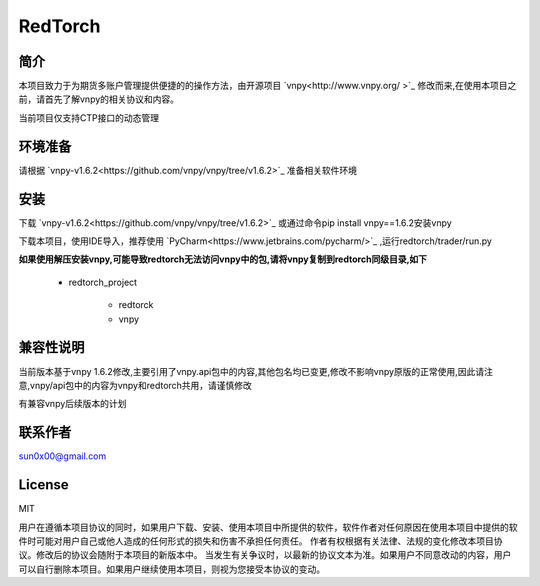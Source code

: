 RedTorch
^^^^^^^^

简介
-----

本项目致力于为期货多账户管理提供便捷的的操作方法，由开源项目 `vnpy<http://www.vnpy.org/ >`_ 修改而来,在使用本项目之前，请首先了解vnpy的相关协议和内容。

当前项目仅支持CTP接口的动态管理

环境准备
----

请根据 `vnpy-v1.6.2<https://github.com/vnpy/vnpy/tree/v1.6.2>`_ 准备相关软件环境

安装
----

下载 `vnpy-v1.6.2<https://github.com/vnpy/vnpy/tree/v1.6.2>`_ 或通过命令pip install vnpy==1.6.2安装vnpy

下载本项目，使用IDE导入，推荐使用 `PyCharm<https://www.jetbrains.com/pycharm/>`_ ,运行redtorch/trader/run.py

**如果使用解压安装vnpy,可能导致redtorch无法访问vnpy中的包,请将vnpy复制到redtorch同级目录,如下**

 + redtorch_project

    - redtorck
    - vnpy


兼容性说明
-------

当前版本基于vnpy 1.6.2修改,主要引用了vnpy.api包中的内容,其他包名均已变更,修改不影响vnpy原版的正常使用,因此请注意,vnpy/api包中的内容为vnpy和redtorch共用，请谨慎修改

有兼容vnpy后续版本的计划

联系作者
------
sun0x00@gmail.com

License
---------
MIT

用户在遵循本项目协议的同时，如果用户下载、安装、使用本项目中所提供的软件，软件作者对任何原因在使用本项目中提供的软件时可能对用户自己或他人造成的任何形式的损失和伤害不承担任何责任。
作者有权根据有关法律、法规的变化修改本项目协议。修改后的协议会随附于本项目的新版本中。
当发生有关争议时，以最新的协议文本为准。如果用户不同意改动的内容，用户可以自行删除本项目。如果用户继续使用本项目，则视为您接受本协议的变动。




